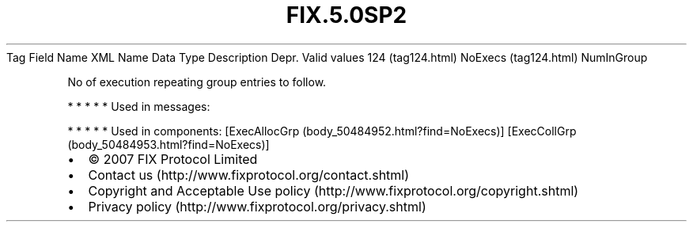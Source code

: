 .TH FIX.5.0SP2 "" "" "Tag #124"
Tag
Field Name
XML Name
Data Type
Description
Depr.
Valid values
124 (tag124.html)
NoExecs (tag124.html)
NumInGroup
.PP
No of execution repeating group entries to follow.
.PP
   *   *   *   *   *
Used in messages:
.PP
   *   *   *   *   *
Used in components:
[ExecAllocGrp (body_50484952.html?find=NoExecs)]
[ExecCollGrp (body_50484953.html?find=NoExecs)]

.PD 0
.P
.PD

.PP
.PP
.IP \[bu] 2
© 2007 FIX Protocol Limited
.IP \[bu] 2
Contact us (http://www.fixprotocol.org/contact.shtml)
.IP \[bu] 2
Copyright and Acceptable Use policy (http://www.fixprotocol.org/copyright.shtml)
.IP \[bu] 2
Privacy policy (http://www.fixprotocol.org/privacy.shtml)
